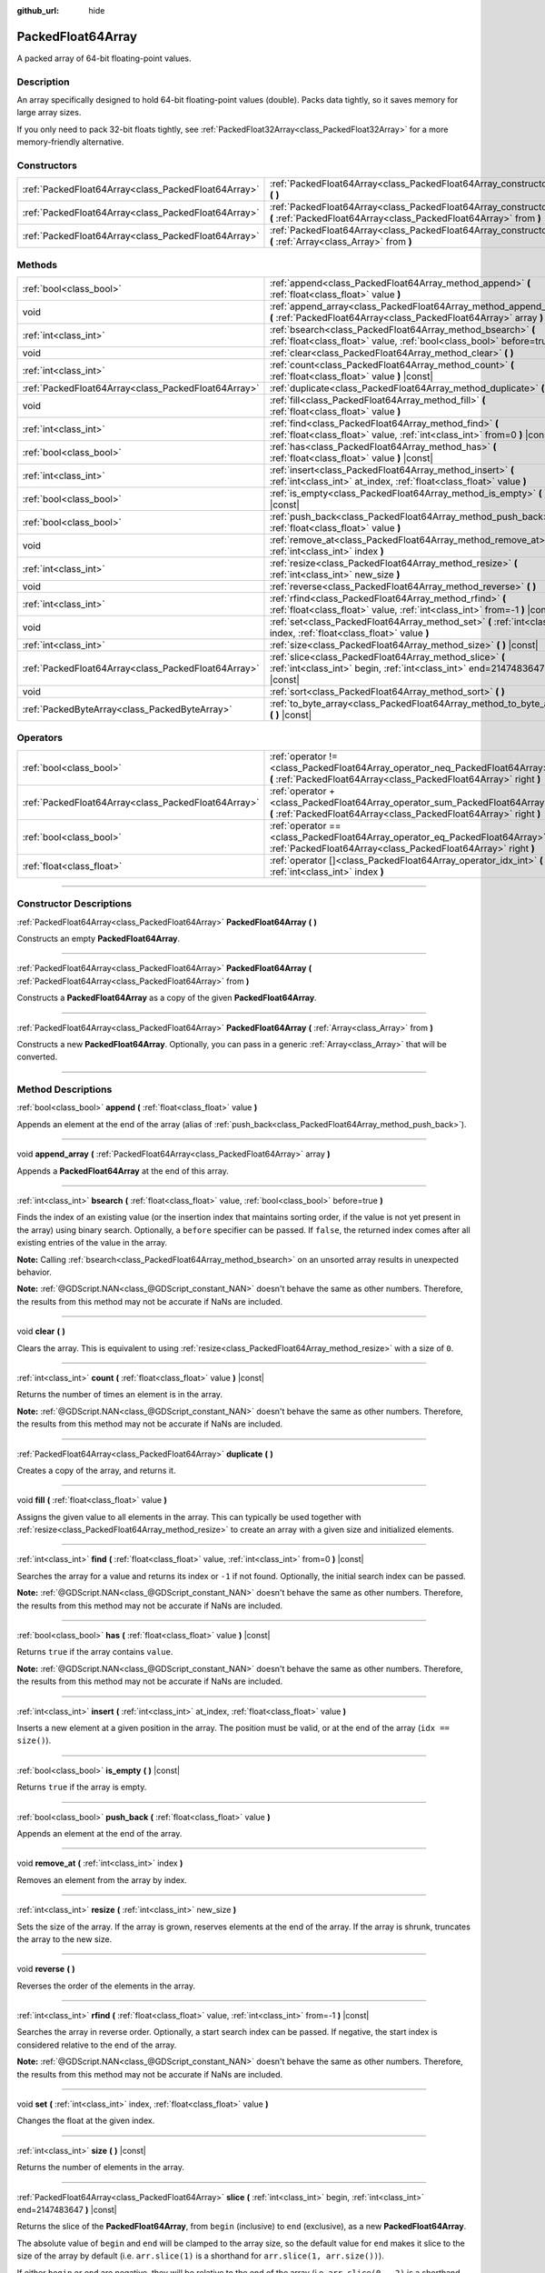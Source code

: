 :github_url: hide

.. DO NOT EDIT THIS FILE!!!
.. Generated automatically from Godot engine sources.
.. Generator: https://github.com/godotengine/godot/tree/master/doc/tools/make_rst.py.
.. XML source: https://github.com/godotengine/godot/tree/master/doc/classes/PackedFloat64Array.xml.

.. _class_PackedFloat64Array:

PackedFloat64Array
==================

A packed array of 64-bit floating-point values.

.. rst-class:: classref-introduction-group

Description
-----------

An array specifically designed to hold 64-bit floating-point values (double). Packs data tightly, so it saves memory for large array sizes.

If you only need to pack 32-bit floats tightly, see :ref:`PackedFloat32Array<class_PackedFloat32Array>` for a more memory-friendly alternative.

.. rst-class:: classref-reftable-group

Constructors
------------

.. table::
   :widths: auto

   +-----------------------------------------------------+---------------------------------------------------------------------------------------------------------------------------------------------------------+
   | :ref:`PackedFloat64Array<class_PackedFloat64Array>` | :ref:`PackedFloat64Array<class_PackedFloat64Array_constructor_PackedFloat64Array>` **(** **)**                                                          |
   +-----------------------------------------------------+---------------------------------------------------------------------------------------------------------------------------------------------------------+
   | :ref:`PackedFloat64Array<class_PackedFloat64Array>` | :ref:`PackedFloat64Array<class_PackedFloat64Array_constructor_PackedFloat64Array>` **(** :ref:`PackedFloat64Array<class_PackedFloat64Array>` from **)** |
   +-----------------------------------------------------+---------------------------------------------------------------------------------------------------------------------------------------------------------+
   | :ref:`PackedFloat64Array<class_PackedFloat64Array>` | :ref:`PackedFloat64Array<class_PackedFloat64Array_constructor_PackedFloat64Array>` **(** :ref:`Array<class_Array>` from **)**                           |
   +-----------------------------------------------------+---------------------------------------------------------------------------------------------------------------------------------------------------------+

.. rst-class:: classref-reftable-group

Methods
-------

.. table::
   :widths: auto

   +-----------------------------------------------------+-------------------------------------------------------------------------------------------------------------------------------------------+
   | :ref:`bool<class_bool>`                             | :ref:`append<class_PackedFloat64Array_method_append>` **(** :ref:`float<class_float>` value **)**                                         |
   +-----------------------------------------------------+-------------------------------------------------------------------------------------------------------------------------------------------+
   | void                                                | :ref:`append_array<class_PackedFloat64Array_method_append_array>` **(** :ref:`PackedFloat64Array<class_PackedFloat64Array>` array **)**   |
   +-----------------------------------------------------+-------------------------------------------------------------------------------------------------------------------------------------------+
   | :ref:`int<class_int>`                               | :ref:`bsearch<class_PackedFloat64Array_method_bsearch>` **(** :ref:`float<class_float>` value, :ref:`bool<class_bool>` before=true **)**  |
   +-----------------------------------------------------+-------------------------------------------------------------------------------------------------------------------------------------------+
   | void                                                | :ref:`clear<class_PackedFloat64Array_method_clear>` **(** **)**                                                                           |
   +-----------------------------------------------------+-------------------------------------------------------------------------------------------------------------------------------------------+
   | :ref:`int<class_int>`                               | :ref:`count<class_PackedFloat64Array_method_count>` **(** :ref:`float<class_float>` value **)** |const|                                   |
   +-----------------------------------------------------+-------------------------------------------------------------------------------------------------------------------------------------------+
   | :ref:`PackedFloat64Array<class_PackedFloat64Array>` | :ref:`duplicate<class_PackedFloat64Array_method_duplicate>` **(** **)**                                                                   |
   +-----------------------------------------------------+-------------------------------------------------------------------------------------------------------------------------------------------+
   | void                                                | :ref:`fill<class_PackedFloat64Array_method_fill>` **(** :ref:`float<class_float>` value **)**                                             |
   +-----------------------------------------------------+-------------------------------------------------------------------------------------------------------------------------------------------+
   | :ref:`int<class_int>`                               | :ref:`find<class_PackedFloat64Array_method_find>` **(** :ref:`float<class_float>` value, :ref:`int<class_int>` from=0 **)** |const|       |
   +-----------------------------------------------------+-------------------------------------------------------------------------------------------------------------------------------------------+
   | :ref:`bool<class_bool>`                             | :ref:`has<class_PackedFloat64Array_method_has>` **(** :ref:`float<class_float>` value **)** |const|                                       |
   +-----------------------------------------------------+-------------------------------------------------------------------------------------------------------------------------------------------+
   | :ref:`int<class_int>`                               | :ref:`insert<class_PackedFloat64Array_method_insert>` **(** :ref:`int<class_int>` at_index, :ref:`float<class_float>` value **)**         |
   +-----------------------------------------------------+-------------------------------------------------------------------------------------------------------------------------------------------+
   | :ref:`bool<class_bool>`                             | :ref:`is_empty<class_PackedFloat64Array_method_is_empty>` **(** **)** |const|                                                             |
   +-----------------------------------------------------+-------------------------------------------------------------------------------------------------------------------------------------------+
   | :ref:`bool<class_bool>`                             | :ref:`push_back<class_PackedFloat64Array_method_push_back>` **(** :ref:`float<class_float>` value **)**                                   |
   +-----------------------------------------------------+-------------------------------------------------------------------------------------------------------------------------------------------+
   | void                                                | :ref:`remove_at<class_PackedFloat64Array_method_remove_at>` **(** :ref:`int<class_int>` index **)**                                       |
   +-----------------------------------------------------+-------------------------------------------------------------------------------------------------------------------------------------------+
   | :ref:`int<class_int>`                               | :ref:`resize<class_PackedFloat64Array_method_resize>` **(** :ref:`int<class_int>` new_size **)**                                          |
   +-----------------------------------------------------+-------------------------------------------------------------------------------------------------------------------------------------------+
   | void                                                | :ref:`reverse<class_PackedFloat64Array_method_reverse>` **(** **)**                                                                       |
   +-----------------------------------------------------+-------------------------------------------------------------------------------------------------------------------------------------------+
   | :ref:`int<class_int>`                               | :ref:`rfind<class_PackedFloat64Array_method_rfind>` **(** :ref:`float<class_float>` value, :ref:`int<class_int>` from=-1 **)** |const|    |
   +-----------------------------------------------------+-------------------------------------------------------------------------------------------------------------------------------------------+
   | void                                                | :ref:`set<class_PackedFloat64Array_method_set>` **(** :ref:`int<class_int>` index, :ref:`float<class_float>` value **)**                  |
   +-----------------------------------------------------+-------------------------------------------------------------------------------------------------------------------------------------------+
   | :ref:`int<class_int>`                               | :ref:`size<class_PackedFloat64Array_method_size>` **(** **)** |const|                                                                     |
   +-----------------------------------------------------+-------------------------------------------------------------------------------------------------------------------------------------------+
   | :ref:`PackedFloat64Array<class_PackedFloat64Array>` | :ref:`slice<class_PackedFloat64Array_method_slice>` **(** :ref:`int<class_int>` begin, :ref:`int<class_int>` end=2147483647 **)** |const| |
   +-----------------------------------------------------+-------------------------------------------------------------------------------------------------------------------------------------------+
   | void                                                | :ref:`sort<class_PackedFloat64Array_method_sort>` **(** **)**                                                                             |
   +-----------------------------------------------------+-------------------------------------------------------------------------------------------------------------------------------------------+
   | :ref:`PackedByteArray<class_PackedByteArray>`       | :ref:`to_byte_array<class_PackedFloat64Array_method_to_byte_array>` **(** **)** |const|                                                   |
   +-----------------------------------------------------+-------------------------------------------------------------------------------------------------------------------------------------------+

.. rst-class:: classref-reftable-group

Operators
---------

.. table::
   :widths: auto

   +-----------------------------------------------------+----------------------------------------------------------------------------------------------------------------------------------------------------+
   | :ref:`bool<class_bool>`                             | :ref:`operator !=<class_PackedFloat64Array_operator_neq_PackedFloat64Array>` **(** :ref:`PackedFloat64Array<class_PackedFloat64Array>` right **)** |
   +-----------------------------------------------------+----------------------------------------------------------------------------------------------------------------------------------------------------+
   | :ref:`PackedFloat64Array<class_PackedFloat64Array>` | :ref:`operator +<class_PackedFloat64Array_operator_sum_PackedFloat64Array>` **(** :ref:`PackedFloat64Array<class_PackedFloat64Array>` right **)**  |
   +-----------------------------------------------------+----------------------------------------------------------------------------------------------------------------------------------------------------+
   | :ref:`bool<class_bool>`                             | :ref:`operator ==<class_PackedFloat64Array_operator_eq_PackedFloat64Array>` **(** :ref:`PackedFloat64Array<class_PackedFloat64Array>` right **)**  |
   +-----------------------------------------------------+----------------------------------------------------------------------------------------------------------------------------------------------------+
   | :ref:`float<class_float>`                           | :ref:`operator []<class_PackedFloat64Array_operator_idx_int>` **(** :ref:`int<class_int>` index **)**                                              |
   +-----------------------------------------------------+----------------------------------------------------------------------------------------------------------------------------------------------------+

.. rst-class:: classref-section-separator

----

.. rst-class:: classref-descriptions-group

Constructor Descriptions
------------------------

.. _class_PackedFloat64Array_constructor_PackedFloat64Array:

.. rst-class:: classref-constructor

:ref:`PackedFloat64Array<class_PackedFloat64Array>` **PackedFloat64Array** **(** **)**

Constructs an empty **PackedFloat64Array**.

.. rst-class:: classref-item-separator

----

.. rst-class:: classref-constructor

:ref:`PackedFloat64Array<class_PackedFloat64Array>` **PackedFloat64Array** **(** :ref:`PackedFloat64Array<class_PackedFloat64Array>` from **)**

Constructs a **PackedFloat64Array** as a copy of the given **PackedFloat64Array**.

.. rst-class:: classref-item-separator

----

.. rst-class:: classref-constructor

:ref:`PackedFloat64Array<class_PackedFloat64Array>` **PackedFloat64Array** **(** :ref:`Array<class_Array>` from **)**

Constructs a new **PackedFloat64Array**. Optionally, you can pass in a generic :ref:`Array<class_Array>` that will be converted.

.. rst-class:: classref-section-separator

----

.. rst-class:: classref-descriptions-group

Method Descriptions
-------------------

.. _class_PackedFloat64Array_method_append:

.. rst-class:: classref-method

:ref:`bool<class_bool>` **append** **(** :ref:`float<class_float>` value **)**

Appends an element at the end of the array (alias of :ref:`push_back<class_PackedFloat64Array_method_push_back>`).

.. rst-class:: classref-item-separator

----

.. _class_PackedFloat64Array_method_append_array:

.. rst-class:: classref-method

void **append_array** **(** :ref:`PackedFloat64Array<class_PackedFloat64Array>` array **)**

Appends a **PackedFloat64Array** at the end of this array.

.. rst-class:: classref-item-separator

----

.. _class_PackedFloat64Array_method_bsearch:

.. rst-class:: classref-method

:ref:`int<class_int>` **bsearch** **(** :ref:`float<class_float>` value, :ref:`bool<class_bool>` before=true **)**

Finds the index of an existing value (or the insertion index that maintains sorting order, if the value is not yet present in the array) using binary search. Optionally, a ``before`` specifier can be passed. If ``false``, the returned index comes after all existing entries of the value in the array.

\ **Note:** Calling :ref:`bsearch<class_PackedFloat64Array_method_bsearch>` on an unsorted array results in unexpected behavior.

\ **Note:** :ref:`@GDScript.NAN<class_@GDScript_constant_NAN>` doesn't behave the same as other numbers. Therefore, the results from this method may not be accurate if NaNs are included.

.. rst-class:: classref-item-separator

----

.. _class_PackedFloat64Array_method_clear:

.. rst-class:: classref-method

void **clear** **(** **)**

Clears the array. This is equivalent to using :ref:`resize<class_PackedFloat64Array_method_resize>` with a size of ``0``.

.. rst-class:: classref-item-separator

----

.. _class_PackedFloat64Array_method_count:

.. rst-class:: classref-method

:ref:`int<class_int>` **count** **(** :ref:`float<class_float>` value **)** |const|

Returns the number of times an element is in the array.

\ **Note:** :ref:`@GDScript.NAN<class_@GDScript_constant_NAN>` doesn't behave the same as other numbers. Therefore, the results from this method may not be accurate if NaNs are included.

.. rst-class:: classref-item-separator

----

.. _class_PackedFloat64Array_method_duplicate:

.. rst-class:: classref-method

:ref:`PackedFloat64Array<class_PackedFloat64Array>` **duplicate** **(** **)**

Creates a copy of the array, and returns it.

.. rst-class:: classref-item-separator

----

.. _class_PackedFloat64Array_method_fill:

.. rst-class:: classref-method

void **fill** **(** :ref:`float<class_float>` value **)**

Assigns the given value to all elements in the array. This can typically be used together with :ref:`resize<class_PackedFloat64Array_method_resize>` to create an array with a given size and initialized elements.

.. rst-class:: classref-item-separator

----

.. _class_PackedFloat64Array_method_find:

.. rst-class:: classref-method

:ref:`int<class_int>` **find** **(** :ref:`float<class_float>` value, :ref:`int<class_int>` from=0 **)** |const|

Searches the array for a value and returns its index or ``-1`` if not found. Optionally, the initial search index can be passed.

\ **Note:** :ref:`@GDScript.NAN<class_@GDScript_constant_NAN>` doesn't behave the same as other numbers. Therefore, the results from this method may not be accurate if NaNs are included.

.. rst-class:: classref-item-separator

----

.. _class_PackedFloat64Array_method_has:

.. rst-class:: classref-method

:ref:`bool<class_bool>` **has** **(** :ref:`float<class_float>` value **)** |const|

Returns ``true`` if the array contains ``value``.

\ **Note:** :ref:`@GDScript.NAN<class_@GDScript_constant_NAN>` doesn't behave the same as other numbers. Therefore, the results from this method may not be accurate if NaNs are included.

.. rst-class:: classref-item-separator

----

.. _class_PackedFloat64Array_method_insert:

.. rst-class:: classref-method

:ref:`int<class_int>` **insert** **(** :ref:`int<class_int>` at_index, :ref:`float<class_float>` value **)**

Inserts a new element at a given position in the array. The position must be valid, or at the end of the array (``idx == size()``).

.. rst-class:: classref-item-separator

----

.. _class_PackedFloat64Array_method_is_empty:

.. rst-class:: classref-method

:ref:`bool<class_bool>` **is_empty** **(** **)** |const|

Returns ``true`` if the array is empty.

.. rst-class:: classref-item-separator

----

.. _class_PackedFloat64Array_method_push_back:

.. rst-class:: classref-method

:ref:`bool<class_bool>` **push_back** **(** :ref:`float<class_float>` value **)**

Appends an element at the end of the array.

.. rst-class:: classref-item-separator

----

.. _class_PackedFloat64Array_method_remove_at:

.. rst-class:: classref-method

void **remove_at** **(** :ref:`int<class_int>` index **)**

Removes an element from the array by index.

.. rst-class:: classref-item-separator

----

.. _class_PackedFloat64Array_method_resize:

.. rst-class:: classref-method

:ref:`int<class_int>` **resize** **(** :ref:`int<class_int>` new_size **)**

Sets the size of the array. If the array is grown, reserves elements at the end of the array. If the array is shrunk, truncates the array to the new size.

.. rst-class:: classref-item-separator

----

.. _class_PackedFloat64Array_method_reverse:

.. rst-class:: classref-method

void **reverse** **(** **)**

Reverses the order of the elements in the array.

.. rst-class:: classref-item-separator

----

.. _class_PackedFloat64Array_method_rfind:

.. rst-class:: classref-method

:ref:`int<class_int>` **rfind** **(** :ref:`float<class_float>` value, :ref:`int<class_int>` from=-1 **)** |const|

Searches the array in reverse order. Optionally, a start search index can be passed. If negative, the start index is considered relative to the end of the array.

\ **Note:** :ref:`@GDScript.NAN<class_@GDScript_constant_NAN>` doesn't behave the same as other numbers. Therefore, the results from this method may not be accurate if NaNs are included.

.. rst-class:: classref-item-separator

----

.. _class_PackedFloat64Array_method_set:

.. rst-class:: classref-method

void **set** **(** :ref:`int<class_int>` index, :ref:`float<class_float>` value **)**

Changes the float at the given index.

.. rst-class:: classref-item-separator

----

.. _class_PackedFloat64Array_method_size:

.. rst-class:: classref-method

:ref:`int<class_int>` **size** **(** **)** |const|

Returns the number of elements in the array.

.. rst-class:: classref-item-separator

----

.. _class_PackedFloat64Array_method_slice:

.. rst-class:: classref-method

:ref:`PackedFloat64Array<class_PackedFloat64Array>` **slice** **(** :ref:`int<class_int>` begin, :ref:`int<class_int>` end=2147483647 **)** |const|

Returns the slice of the **PackedFloat64Array**, from ``begin`` (inclusive) to ``end`` (exclusive), as a new **PackedFloat64Array**.

The absolute value of ``begin`` and ``end`` will be clamped to the array size, so the default value for ``end`` makes it slice to the size of the array by default (i.e. ``arr.slice(1)`` is a shorthand for ``arr.slice(1, arr.size())``).

If either ``begin`` or ``end`` are negative, they will be relative to the end of the array (i.e. ``arr.slice(0, -2)`` is a shorthand for ``arr.slice(0, arr.size() - 2)``).

.. rst-class:: classref-item-separator

----

.. _class_PackedFloat64Array_method_sort:

.. rst-class:: classref-method

void **sort** **(** **)**

Sorts the elements of the array in ascending order.

\ **Note:** :ref:`@GDScript.NAN<class_@GDScript_constant_NAN>` doesn't behave the same as other numbers. Therefore, the results from this method may not be accurate if NaNs are included.

.. rst-class:: classref-item-separator

----

.. _class_PackedFloat64Array_method_to_byte_array:

.. rst-class:: classref-method

:ref:`PackedByteArray<class_PackedByteArray>` **to_byte_array** **(** **)** |const|

Returns a copy of the data converted to a :ref:`PackedByteArray<class_PackedByteArray>`, where each element have been encoded as 8 bytes.

The size of the new array will be ``float64_array.size() * 8``.

.. rst-class:: classref-section-separator

----

.. rst-class:: classref-descriptions-group

Operator Descriptions
---------------------

.. _class_PackedFloat64Array_operator_neq_PackedFloat64Array:

.. rst-class:: classref-operator

:ref:`bool<class_bool>` **operator !=** **(** :ref:`PackedFloat64Array<class_PackedFloat64Array>` right **)**

Returns ``true`` if contents of the arrays differ.

.. rst-class:: classref-item-separator

----

.. _class_PackedFloat64Array_operator_sum_PackedFloat64Array:

.. rst-class:: classref-operator

:ref:`PackedFloat64Array<class_PackedFloat64Array>` **operator +** **(** :ref:`PackedFloat64Array<class_PackedFloat64Array>` right **)**

Returns a new **PackedFloat64Array** with contents of ``right`` added at the end of this array. For better performance, consider using :ref:`append_array<class_PackedFloat64Array_method_append_array>` instead.

.. rst-class:: classref-item-separator

----

.. _class_PackedFloat64Array_operator_eq_PackedFloat64Array:

.. rst-class:: classref-operator

:ref:`bool<class_bool>` **operator ==** **(** :ref:`PackedFloat64Array<class_PackedFloat64Array>` right **)**

Returns ``true`` if contents of both arrays are the same, i.e. they have all equal doubles at the corresponding indices.

.. rst-class:: classref-item-separator

----

.. _class_PackedFloat64Array_operator_idx_int:

.. rst-class:: classref-operator

:ref:`float<class_float>` **operator []** **(** :ref:`int<class_int>` index **)**

Returns the :ref:`float<class_float>` at index ``index``. Negative indices can be used to access the elements starting from the end. Using index out of array's bounds will result in an error.

.. |virtual| replace:: :abbr:`virtual (This method should typically be overridden by the user to have any effect.)`
.. |const| replace:: :abbr:`const (This method has no side effects. It doesn't modify any of the instance's member variables.)`
.. |vararg| replace:: :abbr:`vararg (This method accepts any number of arguments after the ones described here.)`
.. |constructor| replace:: :abbr:`constructor (This method is used to construct a type.)`
.. |static| replace:: :abbr:`static (This method doesn't need an instance to be called, so it can be called directly using the class name.)`
.. |operator| replace:: :abbr:`operator (This method describes a valid operator to use with this type as left-hand operand.)`
.. |bitfield| replace:: :abbr:`BitField (This value is an integer composed as a bitmask of the following flags.)`
